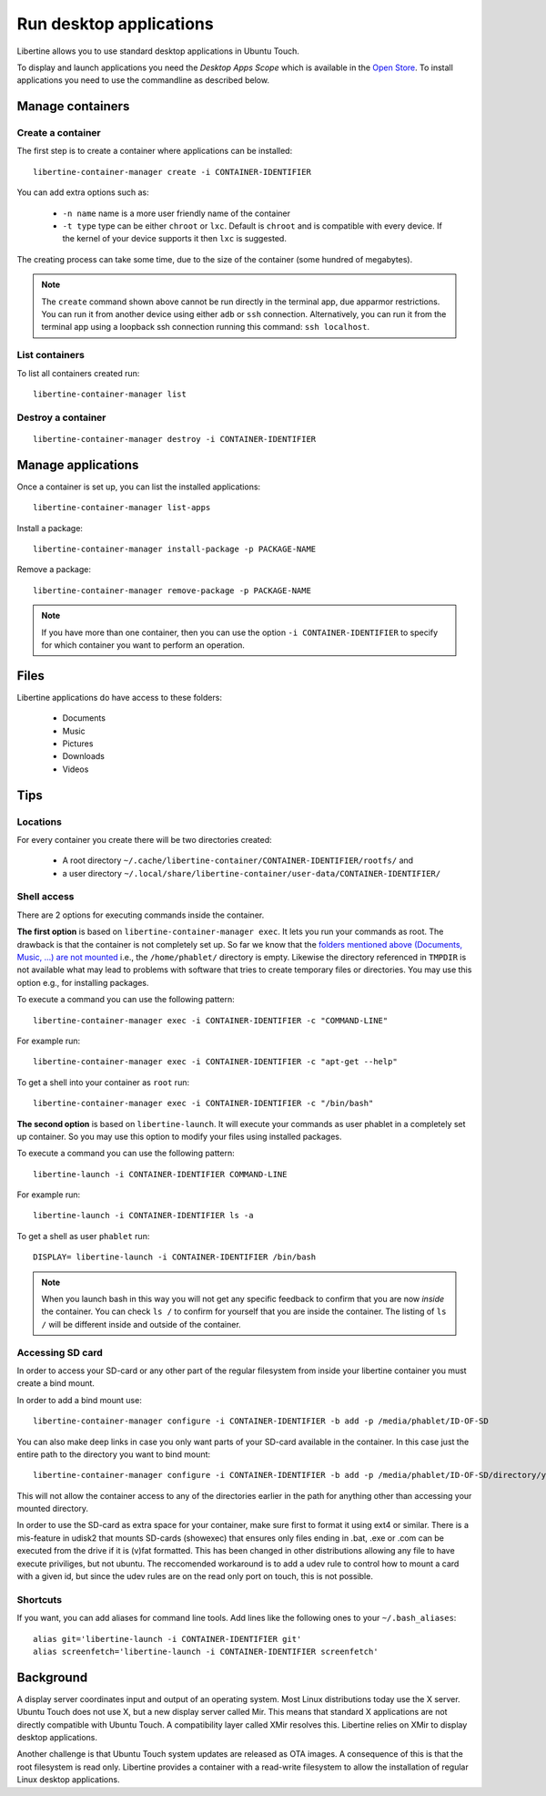 Run desktop applications
========================

Libertine allows you to use standard desktop applications in Ubuntu Touch.

To display and launch applications you need the *Desktop Apps Scope* which is available in the `Open Store <https://open-store.io/app/libertine-scope.ubuntu>`_. To install applications you need to use the commandline as described below.

Manage containers
-----------------

Create a container
^^^^^^^^^^^^^^^^^^

The first step is to create a container where applications can be installed::

  libertine-container-manager create -i CONTAINER-IDENTIFIER

You can add extra options such as:

 * ``-n name`` name is a more user friendly name of the container
 * ``-t type`` type can be either ``chroot`` or ``lxc``. Default is ``chroot`` and is compatible with every device. If the kernel of your device supports it then ``lxc`` is suggested.

The creating process can take some time, due to the size of the container (some hundred of megabytes).

.. note::
    The ``create`` command shown above cannot be run directly in the terminal app, due apparmor restrictions. You can run it from another device using either ``adb`` or ``ssh`` connection. Alternatively, you can run it from the terminal app using a loopback ssh connection running this command: ``ssh localhost``.

List containers
^^^^^^^^^^^^^^^

To list all containers created run::

  libertine-container-manager list

Destroy a container
^^^^^^^^^^^^^^^^^^^
::

  libertine-container-manager destroy -i CONTAINER-IDENTIFIER

Manage applications
-------------------

Once a container is set up, you can list the installed applications::

  libertine-container-manager list-apps

Install a package::

  libertine-container-manager install-package -p PACKAGE-NAME

Remove a package::

  libertine-container-manager remove-package -p PACKAGE-NAME

.. note::
    If you have more than one container, then you can use the option ``-i CONTAINER-IDENTIFIER`` to specify for which container you want to perform an operation.


Files
-----

Libertine applications do have access to these folders:

 * Documents
 * Music
 * Pictures
 * Downloads
 * Videos

Tips
----

Locations
^^^^^^^^^

For every container you create there will be two directories created:

  * A root directory ``~/.cache/libertine-container/CONTAINER-IDENTIFIER/rootfs/`` and
  * a user directory ``~/.local/share/libertine-container/user-data/CONTAINER-IDENTIFIER/``

Shell access
^^^^^^^^^^^^

There are 2 options for executing commands inside the container.

**The first option** is based on ``libertine-container-manager exec``. It lets you run your commands as root. The drawback is that the container is not completely set up. So far we know that the `folders mentioned above (Documents, Music, ...) are not mounted <https://askubuntu.com/questions/831830/libertine-terminal-applications-how-to-access-to-the-real-home-dir#comment1273744_833984/>`_ i.e., the ``/home/phablet/`` directory is empty. Likewise the directory referenced in ``TMPDIR`` is not available what may lead to problems with software that tries to create temporary files or directories.
You may use this option e.g., for installing packages.

To execute a command you can use the following pattern::

  libertine-container-manager exec -i CONTAINER-IDENTIFIER -c "COMMAND-LINE"

For example run::

  libertine-container-manager exec -i CONTAINER-IDENTIFIER -c "apt-get --help"

To get a shell into your container as ``root`` run::

  libertine-container-manager exec -i CONTAINER-IDENTIFIER -c "/bin/bash"

**The second option** is based on ``libertine-launch``. It will execute your commands as user phablet in a completely set up container. So you may use this option to modify your files using installed packages.

To execute a command you can use the following pattern::

  libertine-launch -i CONTAINER-IDENTIFIER COMMAND-LINE

For example run::

  libertine-launch -i CONTAINER-IDENTIFIER ls -a

To get a shell as user ``phablet`` run::

  DISPLAY= libertine-launch -i CONTAINER-IDENTIFIER /bin/bash

.. note::
    When you launch bash in this way you will not get any specific feedback to confirm that you are now *inside* the container. You can check ``ls /`` to confirm for yourself that you are inside the container. The listing of ``ls /`` will be different inside and outside of the container.

Accessing SD card
^^^^^^^^^^^^^^^^^

In order to access your SD-card or any other part of the regular filesystem from inside your libertine container you must create a bind mount.

In order to add a bind mount use::

  libertine-container-manager configure -i CONTAINER-IDENTIFIER -b add -p /media/phablet/ID-OF-SD
  
You can also make deep links in case you only want parts of your SD-card available in the container. In this case just the entire path to the directory you want to bind mount::

  libertine-container-manager configure -i CONTAINER-IDENTIFIER -b add -p /media/phablet/ID-OF-SD/directory/you/want
  
This will not allow the container access to any of the directories earlier in the path for anything other than accessing your mounted directory.
    
In order to use the SD-card as extra space for your container, make sure first to format it using ext4 or similar.
There is a mis-feature in udisk2 that mounts SD-cards (showexec) that ensures only files ending in .bat, .exe or .com can be executed from the drive if it is (v)fat formatted. This has been changed in other distributions allowing any file to have execute priviliges, but not ubuntu. The reccomended workaround is to add a udev rule to control how to mount a card with a given id, but since the udev rules are on the read only port on touch, this is not possible.

Shortcuts
^^^^^^^^^

If you want, you can add aliases for command line tools. Add lines like the following ones to your ``~/.bash_aliases``::

    alias git='libertine-launch -i CONTAINER-IDENTIFIER git'
    alias screenfetch='libertine-launch -i CONTAINER-IDENTIFIER screenfetch'

Background
----------

A display server coordinates input and output of an operating system. Most Linux distributions today use the X server. Ubuntu Touch does not use X, but  a new display server called Mir. This means that standard X applications are not directly compatible with Ubuntu Touch. A compatibility layer called XMir resolves this. Libertine relies on XMir to display desktop applications.

Another challenge is that Ubuntu Touch system updates are released as OTA images. A consequence of this is that the root filesystem is read only. Libertine provides a container with a read-write filesystem to allow the installation of regular Linux desktop applications.

